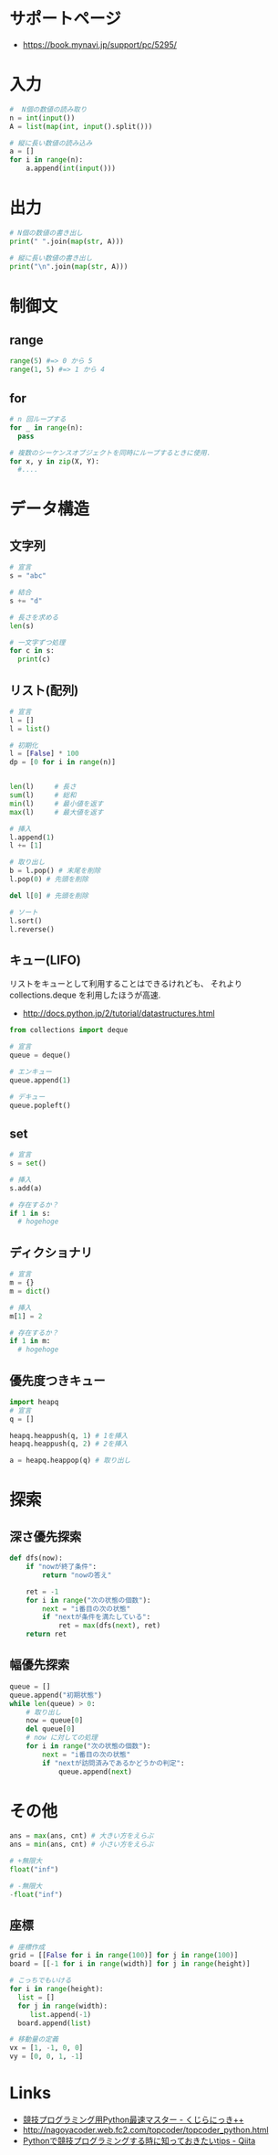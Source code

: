 * サポートページ
  - https://book.mynavi.jp/support/pc/5295/
 
* 入力

#+begin_src python
#  N個の数値の読み取り
n = int(input())
A = list(map(int, input().split()))

# 縦に長い数値の読み込み
a = []
for i in range(n):
    a.append(int(input()))
#+end_src

* 出力

#+begin_src python
# N個の数値の書き出し
print(" ".join(map(str, A)))

# 縦に長い数値の書き出し
print("\n".join(map(str, A)))
#+end_src

* 制御文
** range

#+begin_src python
range(5) #=> 0 から 5
range(1, 5) #=> 1 から 4
#+end_src

** for

#+begin_src python
# n 回ループする
for _ in range(n):
  pass

# 複数のシーケンスオブジェクトを同時にループするときに使用.
for x, y in zip(X, Y):
  #....

#+end_src

* データ構造
** 文字列

#+begin_src python
# 宣言
s = "abc"

# 結合
s += "d"

# 長さを求める
len(s)

# 一文字ずつ処理
for c in s:
  print(c)
#+end_src

** リスト(配列)

#+begin_src python
# 宣言
l = []
l = list()

# 初期化
l = [False] * 100
dp = [0 for i in range(n)]


len(l)     # 長さ
sum(l)     # 総和
min(l)     # 最小値を返す
max(l)     # 最大値を返す

# 挿入
l.append(1)
l += [1]

# 取り出し
b = l.pop() # 末尾を削除
l.pop(0) # 先頭を削除

del l[0] # 先頭を削除

# ソート
l.sort()
l.reverse()
#+end_src

** キュー(LIFO)
   リストをキューとして利用することはできるけれども、
   それより collections.deque を利用したほうが高速.
   - http://docs.python.jp/2/tutorial/datastructures.html

#+begin_src python
from collections import deque

# 宣言
queue = deque()

# エンキュー
queue.append(1)

# デキュー
queue.popleft()
#+end_src

** set

#+begin_src python
# 宣言
s = set()

# 挿入
s.add(a)

# 存在するか？
if 1 in s:
  # hogehoge
#+end_src

** ディクショナリ

#+begin_src python
# 宣言
m = {}
m = dict()

# 挿入
m[1] = 2

# 存在するか？
if 1 in m:
  # hogehoge
#+end_src

** 優先度つきキュー

#+begin_src python
import heapq
# 宣言
q = []

heapq.heappush(q, 1) # 1を挿入
heapq.heappush(q, 2) # 2を挿入

a = heapq.heappop(q) # 取り出し
#+end_src

* 探索
** 深さ優先探索

#+begin_src python
def dfs(now):
    if "nowが終了条件":
        return "nowの答え"

    ret = -1
    for i in range("次の状態の個数"):
        next = "i番目の次の状態"
        if "nextが条件を満たしている":
            ret = max(dfs(next), ret)
    return ret
#+end_src

** 幅優先探索

#+begin_src python
queue = []
queue.append("初期状態")
while len(queue) > 0:
    # 取り出し
    now = queue[0]
    del queue[0]
    # now に対しての処理
    for i in range("次の状態の個数"):
        next = "i番目の次の状態"
        if "nextが訪問済みであるかどうかの判定":
            queue.append(next)
#+end_src

* その他

#+begin_src python
ans = max(ans, cnt) # 大きい方をえらぶ
ans = min(ans, cnt) # 小さい方をえらぶ

# +無限大
float("inf")

# -無限大
-float("inf")
#+end_src

** 座標

#+begin_src python
# 座標作成
grid = [[False for i in range(100)] for j in range(100)]
board = [[-1 for i in range(width)] for j in range(height)]

# こっちでもいける
for i in range(height):
  list = []
  for j in range(width):
     list.append(-1)
  board.append(list)

# 移動量の定義
vx = [1, -1, 0, 0]
vy = [0, 0, 1, -1]
#+end_src

* Links
  - [[http://kujira16.hateblo.jp/entry/2012/09/30/130810][競技プログラミング用Python最速マスター - くじらにっき++]]
  - http://nagoyacoder.web.fc2.com/topcoder/topcoder_python.html
  - [[http://qiita.com/lethe2211/items/b91cc9e2b355ad32f1e6][Pythonで競技プログラミングする時に知っておきたいtips - Qiita]]
